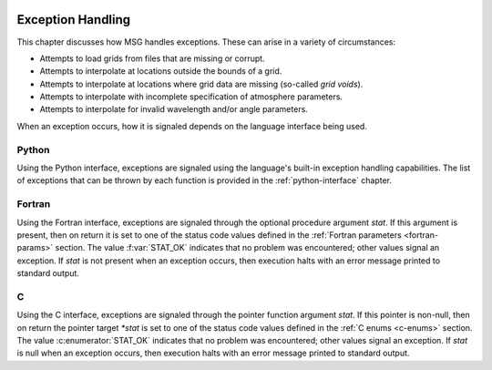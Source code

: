 .. _exception-handling:

 .. f:currentmodule:: fmsg_m

******************
Exception Handling
******************

This chapter discusses how MSG handles exceptions. These can arise in a variety of circumstances:

* Attempts to load grids from files that are missing or corrupt.
* Attempts to interpolate at locations outside the bounds of a grid.
* Attempts to interpolate at locations where grid data are missing (so-called *grid voids*).
* Attempts to interpolate with incomplete specification of atmosphere parameters.
* Attempts to interpolate for invalid wavelength and/or angle parameters.

When an exception occurs, how it is signaled depends on the language interface being used.

Python
======
  
Using the Python interface, exceptions are signaled using the
language's built-in exception handling capabilities. The list of
exceptions that can be thrown by each function is provided in the
:ref:`python-interface` chapter.

Fortran
=======

Using the Fortran interface, exceptions are signaled through the
optional procedure argument `stat`. If this argument is
present, then on return it is set to one of the status code values
defined in the :ref:`Fortran parameters <fortran-params>` section. The
value :f:var:`STAT_OK` indicates that no problem was encountered;
other values signal an exception. If `stat` is not present when
an exception occurs, then execution halts with an error message
printed to standard output.

C
=

Using the C interface, exceptions are signaled through the pointer
function argument `stat`. If this pointer is non-null, then on
return the pointer target `*stat` is set to one of the status code values
defined in the :ref:`C enums <c-enums>` section. The value
:c:enumerator:`STAT_OK` indicates that no problem was encountered; other
values signal an exception. If `stat` is null when an exception
occurs, then execution halts with an error message printed to standard
output.
